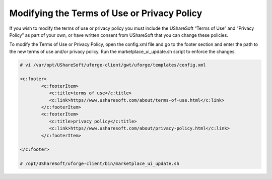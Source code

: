 .. Copyright (c) 2007-2016 UShareSoft, All rights reserved

.. _terms-of-use:

Modifying the Terms of Use or Privacy Policy
--------------------------------------------

If you wish to modify the terms of use or privacy policy you must include the UShareSoft “Terms of Use” and “Privacy Policy” as part of your own, or have written consent from UShareSoft that you can change these policies.

To modify the Terms of Use or Privacy Policy, open the config.xml file and go to the footer section and enter the path to the new terms of use and/or privacy policy. Run the marketplace_ui_update.sh script to enforce the changes.

.. code-block:: shell

	# vi /var/opt/UShareSoft/uforge-client/gwt/uforge/templates/config.xml

	<c:footer>
		<c:footerItem>
	           <c:title>terms of use</c:title>
	           <c:link>https//www.usharesoft.com/about/terms-of-use.html</c:link>
		</c:footerItem>
		<c:footerItem>
	           <c:title>privacy policy</c:title>
	           <c:link>https//www.usharesoft.com/about/privacy-policy.html</c:link>
		</c:footerItem>

	</c:footer>

	# /opt/UShareSoft/uforge-client/bin/marketplace_ui_update.sh


